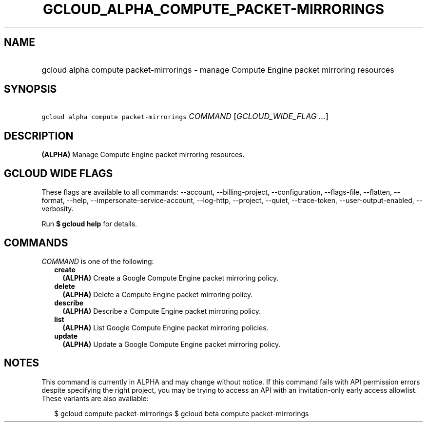 
.TH "GCLOUD_ALPHA_COMPUTE_PACKET\-MIRRORINGS" 1



.SH "NAME"
.HP
gcloud alpha compute packet\-mirrorings \- manage Compute Engine packet mirroring resources



.SH "SYNOPSIS"
.HP
\f5gcloud alpha compute packet\-mirrorings\fR \fICOMMAND\fR [\fIGCLOUD_WIDE_FLAG\ ...\fR]



.SH "DESCRIPTION"

\fB(ALPHA)\fR Manage Compute Engine packet mirroring resources.



.SH "GCLOUD WIDE FLAGS"

These flags are available to all commands: \-\-account, \-\-billing\-project,
\-\-configuration, \-\-flags\-file, \-\-flatten, \-\-format, \-\-help,
\-\-impersonate\-service\-account, \-\-log\-http, \-\-project, \-\-quiet,
\-\-trace\-token, \-\-user\-output\-enabled, \-\-verbosity.

Run \fB$ gcloud help\fR for details.



.SH "COMMANDS"

\f5\fICOMMAND\fR\fR is one of the following:

.RS 2m
.TP 2m
\fBcreate\fR
\fB(ALPHA)\fR Create a Google Compute Engine packet mirroring policy.

.TP 2m
\fBdelete\fR
\fB(ALPHA)\fR Delete a Compute Engine packet mirroring policy.

.TP 2m
\fBdescribe\fR
\fB(ALPHA)\fR Describe a Compute Engine packet mirroring policy.

.TP 2m
\fBlist\fR
\fB(ALPHA)\fR List Google Compute Engine packet mirroring policies.

.TP 2m
\fBupdate\fR
\fB(ALPHA)\fR Update a Google Compute Engine packet mirroring policy.


.RE
.sp

.SH "NOTES"

This command is currently in ALPHA and may change without notice. If this
command fails with API permission errors despite specifying the right project,
you may be trying to access an API with an invitation\-only early access
allowlist. These variants are also available:

.RS 2m
$ gcloud compute packet\-mirrorings
$ gcloud beta compute packet\-mirrorings
.RE

